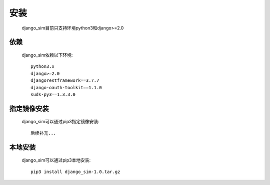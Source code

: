 =======================================
安装
=======================================

    django_sim目前只支持环境python3和django>=2.0

依赖
=======================================

    django_sim依赖以下环境::

        python3.x
        django>=2.0
        djangorestframework==3.7.7
        django-oauth-toolkit==1.1.0
        suds-py3==1.3.3.0

指定镜像安装
=======================================

    django_sim可以通过pip3指定镜像安装::

        后续补充...

本地安装
=======================================

    django_sim可以通过pip3本地安装::

        pip3 install django_sim-1.0.tar.gz
